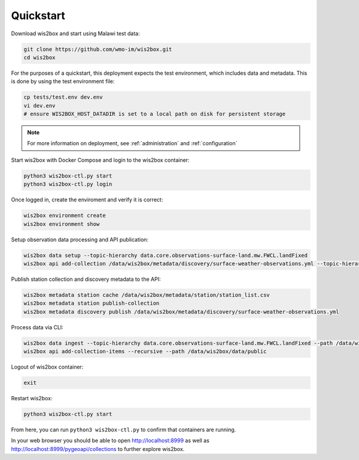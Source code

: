 .. _quickstart:

Quickstart
==========

Download wis2box and start using Malawi test data:

.. code-block:: bash

    git clone https://github.com/wmo-im/wis2box.git
    cd wis2box


For the purposes of a quickstart, this deployment expects the test environment, which includes data and metadata. This
is done by using the test environment file:

.. code-block:: bash

    cp tests/test.env dev.env
    vi dev.env
    # ensure WIS2BOX_HOST_DATADIR is set to a local path on disk for persistent storage


.. note::

    For more information on deployment, see :ref:`administration` and :ref:`configuration`

Start wis2box with Docker Compose and login to the wis2box container:

.. code-block:: bash

    python3 wis2box-ctl.py start
    python3 wis2box-ctl.py login


Once logged in, create the enviroment and verify it is correct:

.. code-block:: bash

    wis2box environment create
    wis2box environment show


Setup observation data processing and API publication:

.. code-block:: bash

    wis2box data setup --topic-hierarchy data.core.observations-surface-land.mw.FWCL.landFixed
    wis2box api add-collection /data/wis2box/metadata/discovery/surface-weather-observations.yml --topic-hierarchy data.core.observations-surface-land.mw.FWCL.landFixed


Publish station collection and discovery metadata to the API:

.. code-block:: bash

    wis2box metadata station cache /data/wis2box/metadata/station/station_list.csv
    wis2box metadata station publish-collection
    wis2box metadata discovery publish /data/wis2box/metadata/discovery/surface-weather-observations.yml


Process data via CLI:

.. code-block:: bash

    wis2box data ingest --topic-hierarchy data.core.observations-surface-land.mw.FWCL.landFixed --path /data/wis2box/data/observations/0-454-2-AWSNAMITAMBO-20210707.csv
    wis2box api add-collection-items --recursive --path /data/wis2box/data/public


Logout of wis2box container:

.. code-block:: bash

    exit

Restart wis2box:

.. code-block:: bash

    python3 wis2box-ctl.py start


From here, you can run ``python3 wis2box-ctl.py`` to confirm that containers are running.

In your web browser you should be able to open http://localhost:8999 as well as
http://localhost:8999/pygeoapi/collections to further explore wis2box.
